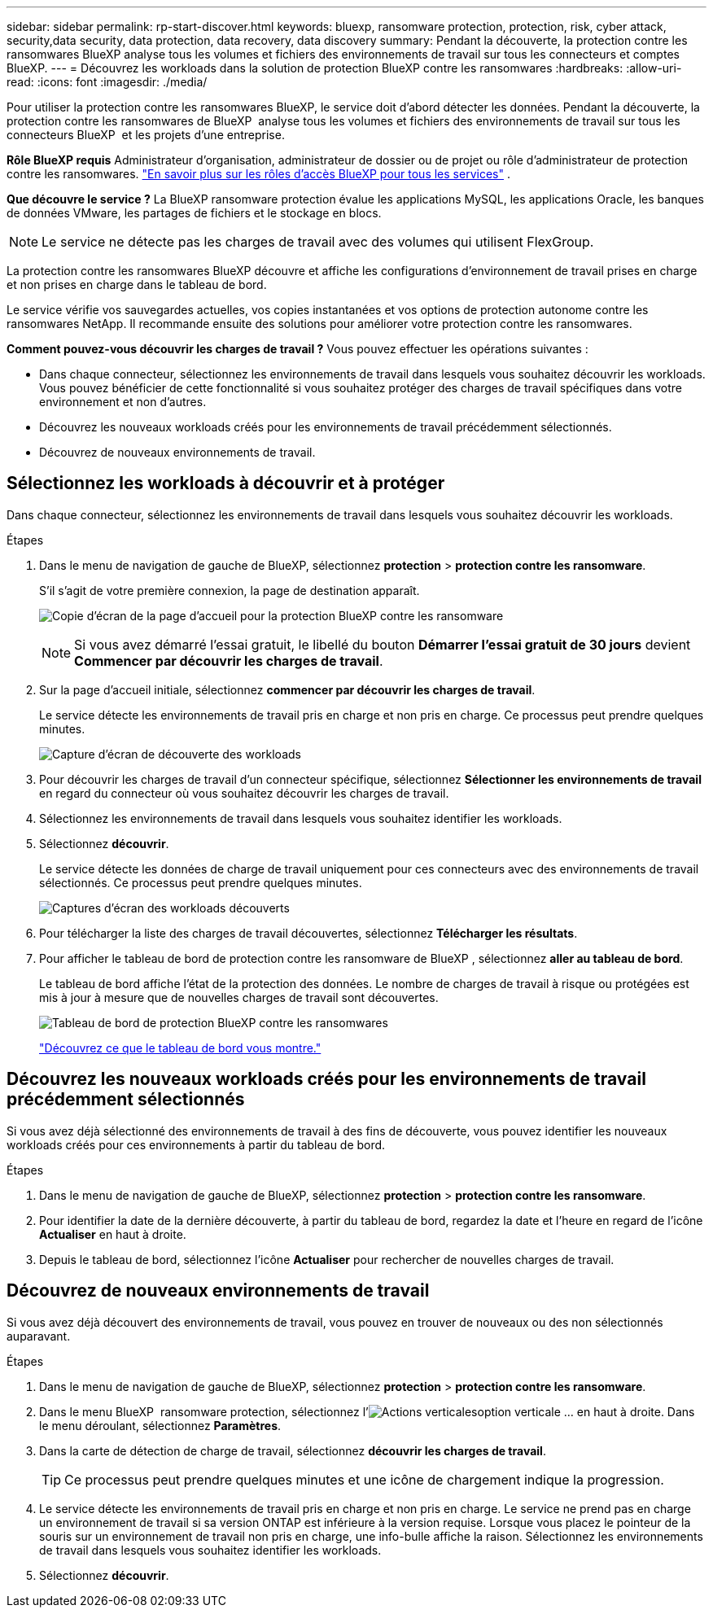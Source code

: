 ---
sidebar: sidebar 
permalink: rp-start-discover.html 
keywords: bluexp, ransomware protection, protection, risk, cyber attack, security,data security, data protection, data recovery, data discovery 
summary: Pendant la découverte, la protection contre les ransomwares BlueXP analyse tous les volumes et fichiers des environnements de travail sur tous les connecteurs et comptes BlueXP. 
---
= Découvrez les workloads dans la solution de protection BlueXP contre les ransomwares
:hardbreaks:
:allow-uri-read: 
:icons: font
:imagesdir: ./media/


[role="lead"]
Pour utiliser la protection contre les ransomwares BlueXP, le service doit d'abord détecter les données. Pendant la découverte, la protection contre les ransomwares de BlueXP  analyse tous les volumes et fichiers des environnements de travail sur tous les connecteurs BlueXP  et les projets d'une entreprise.

*Rôle BlueXP requis* Administrateur d'organisation, administrateur de dossier ou de projet ou rôle d'administrateur de protection contre les ransomwares.  https://docs.netapp.com/us-en/bluexp-setup-admin/reference-iam-predefined-roles.html["En savoir plus sur les rôles d'accès BlueXP pour tous les services"^] .

*Que découvre le service ?* La BlueXP ransomware protection évalue les applications MySQL, les applications Oracle, les banques de données VMware, les partages de fichiers et le stockage en blocs.


NOTE: Le service ne détecte pas les charges de travail avec des volumes qui utilisent FlexGroup.

La protection contre les ransomwares BlueXP découvre et affiche les configurations d'environnement de travail prises en charge et non prises en charge dans le tableau de bord.

Le service vérifie vos sauvegardes actuelles, vos copies instantanées et vos options de protection autonome contre les ransomwares NetApp. Il recommande ensuite des solutions pour améliorer votre protection contre les ransomwares.

*Comment pouvez-vous découvrir les charges de travail ?* Vous pouvez effectuer les opérations suivantes :

* Dans chaque connecteur, sélectionnez les environnements de travail dans lesquels vous souhaitez découvrir les workloads. Vous pouvez bénéficier de cette fonctionnalité si vous souhaitez protéger des charges de travail spécifiques dans votre environnement et non d'autres.
* Découvrez les nouveaux workloads créés pour les environnements de travail précédemment sélectionnés.
* Découvrez de nouveaux environnements de travail.




== Sélectionnez les workloads à découvrir et à protéger

Dans chaque connecteur, sélectionnez les environnements de travail dans lesquels vous souhaitez découvrir les workloads.

.Étapes
. Dans le menu de navigation de gauche de BlueXP, sélectionnez *protection* > *protection contre les ransomware*.
+
S'il s'agit de votre première connexion, la page de destination apparaît.

+
image:screen-landing.png["Copie d'écran de la page d'accueil pour la protection BlueXP contre les ransomware"]

+

NOTE: Si vous avez démarré l'essai gratuit, le libellé du bouton *Démarrer l'essai gratuit de 30 jours* devient *Commencer par découvrir les charges de travail*.

. Sur la page d'accueil initiale, sélectionnez *commencer par découvrir les charges de travail*.
+
Le service détecte les environnements de travail pris en charge et non pris en charge. Ce processus peut prendre quelques minutes.

+
image:screen-discover-workloads-unsupported.png["Capture d'écran de découverte des workloads"]

. Pour découvrir les charges de travail d'un connecteur spécifique, sélectionnez *Sélectionner les environnements de travail* en regard du connecteur où vous souhaitez découvrir les charges de travail.
. Sélectionnez les environnements de travail dans lesquels vous souhaitez identifier les workloads.
. Sélectionnez *découvrir*.
+
Le service détecte les données de charge de travail uniquement pour ces connecteurs avec des environnements de travail sélectionnés. Ce processus peut prendre quelques minutes.

+
image:screen-discover-workloads-unsupported-collected.png["Captures d'écran des workloads découverts"]

. Pour télécharger la liste des charges de travail découvertes, sélectionnez *Télécharger les résultats*.
. Pour afficher le tableau de bord de protection contre les ransomware de BlueXP , sélectionnez *aller au tableau de bord*.
+
Le tableau de bord affiche l'état de la protection des données. Le nombre de charges de travail à risque ou protégées est mis à jour à mesure que de nouvelles charges de travail sont découvertes.

+
image:screen-dashboard3.png["Tableau de bord de protection BlueXP contre les ransomwares"]

+
link:rp-use-dashboard.html["Découvrez ce que le tableau de bord vous montre."]





== Découvrez les nouveaux workloads créés pour les environnements de travail précédemment sélectionnés

Si vous avez déjà sélectionné des environnements de travail à des fins de découverte, vous pouvez identifier les nouveaux workloads créés pour ces environnements à partir du tableau de bord.

.Étapes
. Dans le menu de navigation de gauche de BlueXP, sélectionnez *protection* > *protection contre les ransomware*.
. Pour identifier la date de la dernière découverte, à partir du tableau de bord, regardez la date et l'heure en regard de l'icône *Actualiser* en haut à droite.
. Depuis le tableau de bord, sélectionnez l’icône *Actualiser* pour rechercher de nouvelles charges de travail.




== Découvrez de nouveaux environnements de travail

Si vous avez déjà découvert des environnements de travail, vous pouvez en trouver de nouveaux ou des non sélectionnés auparavant.

.Étapes
. Dans le menu de navigation de gauche de BlueXP, sélectionnez *protection* > *protection contre les ransomware*.
. Dans le menu BlueXP  ransomware protection, sélectionnez l'image:button-actions-vertical.png["Actions verticales"]option verticale ... en haut à droite. Dans le menu déroulant, sélectionnez *Paramètres*.
. Dans la carte de détection de charge de travail, sélectionnez *découvrir les charges de travail*.
+

TIP: Ce processus peut prendre quelques minutes et une icône de chargement indique la progression.

. Le service détecte les environnements de travail pris en charge et non pris en charge. Le service ne prend pas en charge un environnement de travail si sa version ONTAP est inférieure à la version requise. Lorsque vous placez le pointeur de la souris sur un environnement de travail non pris en charge, une info-bulle affiche la raison. Sélectionnez les environnements de travail dans lesquels vous souhaitez identifier les workloads.
. Sélectionnez *découvrir*.

